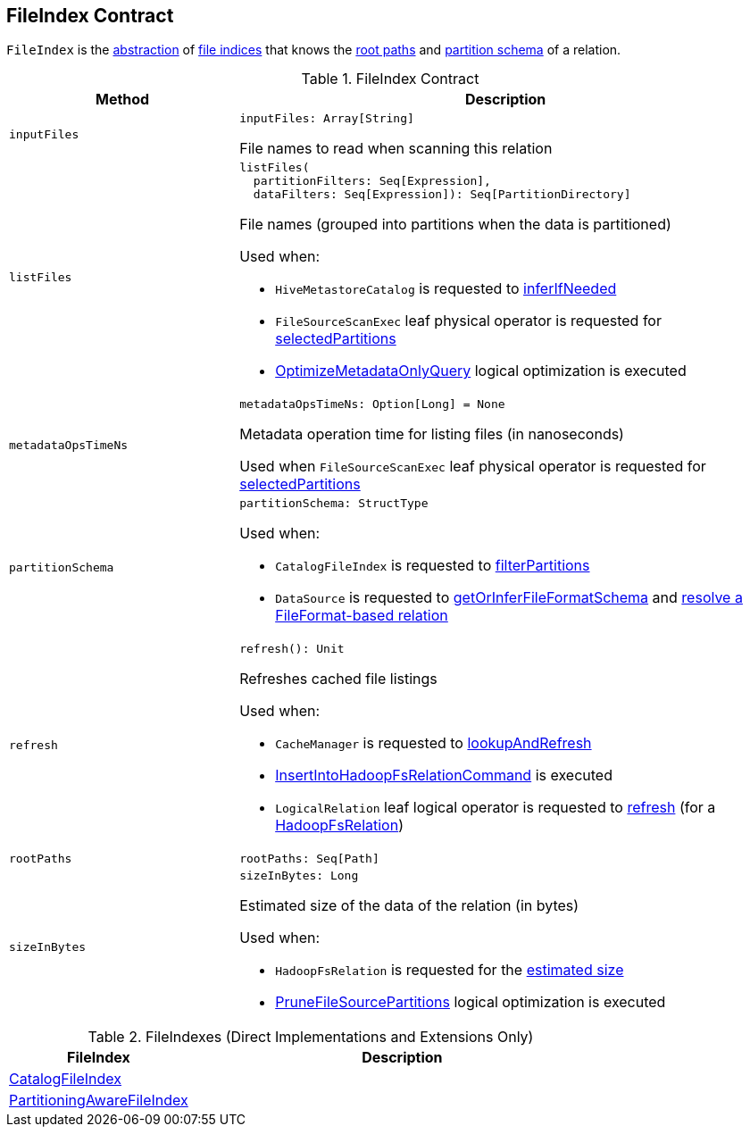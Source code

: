 == FileIndex Contract

`FileIndex` is the <<contract, abstraction>> of <<implementations, file indices>> that knows the <<rootPaths, root paths>> and <<partitionSchema, partition schema>> of a relation.

[[contract]]
.FileIndex Contract
[cols="30m,70",options="header",width="100%"]
|===
| Method
| Description

| inputFiles
a| [[inputFiles]]

[source, scala]
----
inputFiles: Array[String]
----

File names to read when scanning this relation

| listFiles
a| [[listFiles]]

[source, scala]
----
listFiles(
  partitionFilters: Seq[Expression],
  dataFilters: Seq[Expression]): Seq[PartitionDirectory]
----

File names (grouped into partitions when the data is partitioned)

Used when:

* `HiveMetastoreCatalog` is requested to link:hive/HiveMetastoreCatalog.adoc#inferIfNeeded[inferIfNeeded]

* `FileSourceScanExec` leaf physical operator is requested for <<spark-sql-SparkPlan-FileSourceScanExec.adoc#selectedPartitions, selectedPartitions>>

* <<spark-sql-SparkOptimizer-OptimizeMetadataOnlyQuery.adoc#, OptimizeMetadataOnlyQuery>> logical optimization is executed

| metadataOpsTimeNs
a| [[metadataOpsTimeNs]]

[source, scala]
----
metadataOpsTimeNs: Option[Long] = None
----

Metadata operation time for listing files (in nanoseconds)

Used when `FileSourceScanExec` leaf physical operator is requested for <<spark-sql-SparkPlan-FileSourceScanExec.adoc#selectedPartitions, selectedPartitions>>

| partitionSchema
a| [[partitionSchema]]

[source, scala]
----
partitionSchema: StructType
----

Used when:

* `CatalogFileIndex` is requested to <<spark-sql-CatalogFileIndex.adoc#filterPartitions, filterPartitions>>

* `DataSource` is requested to <<spark-sql-DataSource.adoc#getOrInferFileFormatSchema, getOrInferFileFormatSchema>> and <<spark-sql-DataSource.adoc#resolveRelation, resolve a FileFormat-based relation>>

| refresh
a| [[refresh]]

[source, scala]
----
refresh(): Unit
----

Refreshes cached file listings

Used when:

* `CacheManager` is requested to <<spark-sql-CacheManager.adoc#lookupAndRefresh, lookupAndRefresh>>

* <<spark-sql-LogicalPlan-InsertIntoHadoopFsRelationCommand.adoc#, InsertIntoHadoopFsRelationCommand>> is executed

* `LogicalRelation` leaf logical operator is requested to <<spark-sql-LogicalPlan-LogicalRelation.adoc#refresh, refresh>> (for a <<spark-sql-BaseRelation-HadoopFsRelation.adoc#, HadoopFsRelation>>)

| rootPaths
a| [[rootPaths]]

[source, scala]
----
rootPaths: Seq[Path]
----

| sizeInBytes
a| [[sizeInBytes]]

[source, scala]
----
sizeInBytes: Long
----

Estimated size of the data of the relation (in bytes)

Used when:

* `HadoopFsRelation` is requested for the <<spark-sql-BaseRelation-HadoopFsRelation.adoc#sizeInBytes, estimated size>>

* <<spark-sql-SparkOptimizer-PruneFileSourcePartitions.adoc#, PruneFileSourcePartitions>> logical optimization is executed

|===

[[implementations]]
.FileIndexes (Direct Implementations and Extensions Only)
[cols="30,70",options="header",width="100%"]
|===
| FileIndex
| Description

| <<spark-sql-CatalogFileIndex.adoc#, CatalogFileIndex>>
| [[CatalogFileIndex]]

| <<spark-sql-PartitioningAwareFileIndex.adoc#, PartitioningAwareFileIndex>>
| [[PartitioningAwareFileIndex]]

|===
